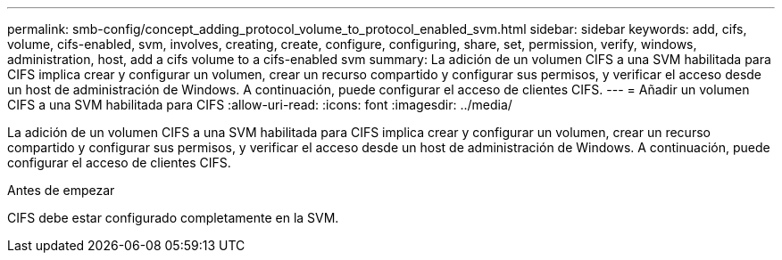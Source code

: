 ---
permalink: smb-config/concept_adding_protocol_volume_to_protocol_enabled_svm.html 
sidebar: sidebar 
keywords: add, cifs, volume, cifs-enabled, svm, involves, creating, create, configure, configuring, share, set, permission, verify, windows, administration, host, add a cifs volume to a cifs-enabled svm 
summary: La adición de un volumen CIFS a una SVM habilitada para CIFS implica crear y configurar un volumen, crear un recurso compartido y configurar sus permisos, y verificar el acceso desde un host de administración de Windows. A continuación, puede configurar el acceso de clientes CIFS. 
---
= Añadir un volumen CIFS a una SVM habilitada para CIFS
:allow-uri-read: 
:icons: font
:imagesdir: ../media/


[role="lead"]
La adición de un volumen CIFS a una SVM habilitada para CIFS implica crear y configurar un volumen, crear un recurso compartido y configurar sus permisos, y verificar el acceso desde un host de administración de Windows. A continuación, puede configurar el acceso de clientes CIFS.

.Antes de empezar
CIFS debe estar configurado completamente en la SVM.
